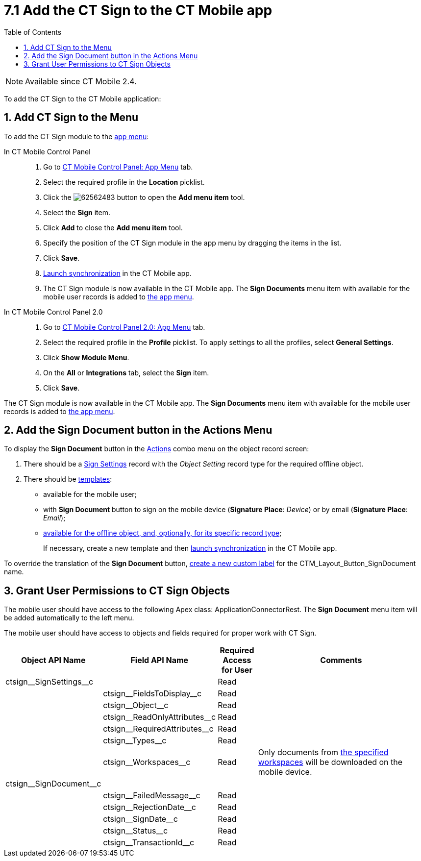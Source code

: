 = 7.1 Add the CT Sign to the CT Mobile app
:toc:

[NOTE]
====
Available since CT Mobile 2.4.
====

To add the CT Sign to the CT Mobile application:

[[h2_1079380618]]
== 1. Add CT Sign to the Menu

To add the CT Sign module to the xref:ctmobile:ios/admin-guide/app-menu/index.adoc[app menu]:

[tabs]
====
In CT Mobile Control Panel::
+
--
. Go to xref:ctmobile:ios/admin-guide/ct-mobile-control-panel/ct-mobile-control-panel-app-menu.adoc[CT Mobile Control Panel: App Menu] tab.
. Select the required profile in the *Location* picklist.
. Click the image:62562483.png[] button to open the *Add menu item* tool.
. Select the *Sign* item.
. Click *Add* to close the *Add menu item* tool.
. Specify the position of the CT Sign module in the app menu by dragging the items in the list.
. Click *Save*.
. xref:ctmobile:ios/mobile-application/synchronization/synchronization-launch/index.adoc[Launch synchronization] in the CT Mobile app.
. The CT Sign module is now available in the CT Mobile app. The *Sign Documents* menu item with available for the mobile user records is added to xref:ctmobile:ios/admin-guide/app-menu/index.adoc[the app menu].
--
In CT Mobile Control Panel 2.0::
+
--
. Go to xref:ctmobile:ios/admin-guide/ct-mobile-control-panel-new/ct-mobile-control-panel-app-menu-new.adoc[CT Mobile Control Panel 2.0: App Menu] tab.
. Select the required profile in the *Profile* picklist. To apply settings to all the profiles, select *General Settings*.
. Click *Show Module Menu*.
. On the *All* or *Integrations* tab, select the *Sign* item.
. Click *Save*.
--
====

The CT Sign module is now available in the CT Mobile app. The *Sign Documents* menu item with available for the mobile user records is added to xref:ctmobile:ios/admin-guide/app-menu/index.adoc[the app menu].

[[h1_1946616521]]
== 2. Add the Sign Document button in the Actions Menu

To display the *Sign Document* button in the xref:ctmobile:ios/mobile-application/ui/actions.adoc[Actions] combo menu on the object record screen:

. There should be a xref:ref-guide/ct-sign-custom-settings-and-objects/sign-settings-field-reference/object-setting-field-reference.adoc[Sign Settings] record with the _Object Setting_ record type for the required offline object.
. There should be xref:admin-guide/create-a-new-template.adoc[templates]:
* available for the mobile user;
* with *Sign Document* button to sign on the mobile device (*Signature Place*: _Device_) or by email (*Signature Place*: _Email_);
* xref:ref-guide/ct-sign-custom-settings-and-objects/content-version-field-reference.adoc[available for the offline object, and, optionally, for its specific record type];
+
If necessary, create a new template and then xref:ctmobile:ios/mobile-application/synchronization/synchronization-launch/index.adoc[launch synchronization] in the CT Mobile app.

To override the translation of the *Sign Document* button, link:https://help.salesforce.com/s/articleView?id=sf.cl_edit.htm&type=5[create a new custom label] for the [.apiobject]#CTM_Layout_Button_SignDocument# name.

[[h2_842279340]]
== 3. Grant User Permissions to CT Sign Objects

////
[NOTE]
====
Consider xref:admin-guide/configuring-the-ct-sign-package/public-methods.adoc#h2_549128247[the general user permissions] to the CT Sign solution.
====
////

The mobile user should have access to the following Apex class: [.apiobject]#ApplicationConnectorRest#. The *Sign Document* menu item will be added automatically to the left menu.

The mobile user should have access to objects and fields required for proper work with CT Sign.

[width="100%",cols="15%,20%,10%,55%"]
|===
|*Object API Name* |*Field API Name* |*Required Access for User*|*Comments*

|[.apiobject]#ctsign\__SignSettings__c# | |Read |

| |[.apiobject]#ctsign\__FieldsToDisplay__c# |Read |

| |[.apiobject]#ctsign\__Object__c# |Read |

| |[.apiobject]#ctsign\__ReadOnlyAttributes__c# |Read|

| |[.apiobject]#ctsign\__RequiredAttributes__c# |Read|

| |[.apiobject]#ctsign\__Types__c# |Read |

| |[.apiobject]#ctsign\__Workspaces__c# |Read |Only documents from xref:admin-guide/configuring-the-ct-sign-package/index.adoc#h2_1469899678[the specified workspaces] will be downloaded on the mobile device.

|[.apiobject]#ctsign\__SignDocument__c# | | |

| |[.apiobject]#ctsign\__FailedMessage__c# |Read|

| |[.apiobject]#ctsign\__RejectionDate__c# |Read |

| |[.apiobject]#ctsign\__SignDate__c# |Read |

| |[.apiobject]#ctsign\__Status__c# |Read |

| |[.apiobject]#ctsign\__TransactionId__c# |Read |
|===
